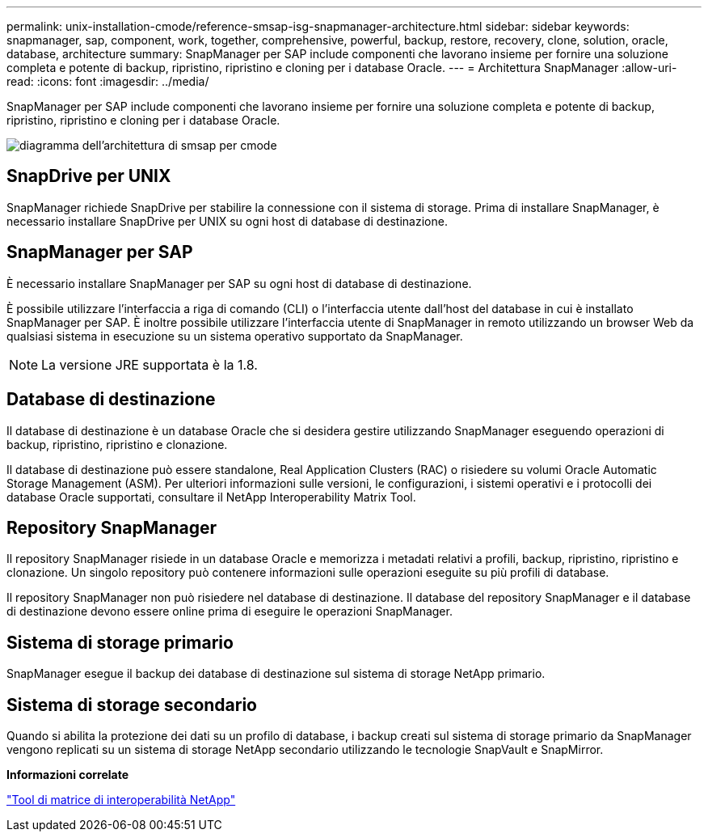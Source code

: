 ---
permalink: unix-installation-cmode/reference-smsap-isg-snapmanager-architecture.html 
sidebar: sidebar 
keywords: snapmanager, sap, component, work, together, comprehensive, powerful, backup, restore, recovery, clone, solution, oracle, database, architecture 
summary: SnapManager per SAP include componenti che lavorano insieme per fornire una soluzione completa e potente di backup, ripristino, ripristino e cloning per i database Oracle. 
---
= Architettura SnapManager
:allow-uri-read: 
:icons: font
:imagesdir: ../media/


[role="lead"]
SnapManager per SAP include componenti che lavorano insieme per fornire una soluzione completa e potente di backup, ripristino, ripristino e cloning per i database Oracle.

image::../media/smsap_architcture_cmode.gif[diagramma dell'architettura di smsap per cmode]



== SnapDrive per UNIX

SnapManager richiede SnapDrive per stabilire la connessione con il sistema di storage. Prima di installare SnapManager, è necessario installare SnapDrive per UNIX su ogni host di database di destinazione.



== SnapManager per SAP

È necessario installare SnapManager per SAP su ogni host di database di destinazione.

È possibile utilizzare l'interfaccia a riga di comando (CLI) o l'interfaccia utente dall'host del database in cui è installato SnapManager per SAP. È inoltre possibile utilizzare l'interfaccia utente di SnapManager in remoto utilizzando un browser Web da qualsiasi sistema in esecuzione su un sistema operativo supportato da SnapManager.


NOTE: La versione JRE supportata è la 1.8.



== Database di destinazione

Il database di destinazione è un database Oracle che si desidera gestire utilizzando SnapManager eseguendo operazioni di backup, ripristino, ripristino e clonazione.

Il database di destinazione può essere standalone, Real Application Clusters (RAC) o risiedere su volumi Oracle Automatic Storage Management (ASM). Per ulteriori informazioni sulle versioni, le configurazioni, i sistemi operativi e i protocolli dei database Oracle supportati, consultare il NetApp Interoperability Matrix Tool.



== Repository SnapManager

Il repository SnapManager risiede in un database Oracle e memorizza i metadati relativi a profili, backup, ripristino, ripristino e clonazione. Un singolo repository può contenere informazioni sulle operazioni eseguite su più profili di database.

Il repository SnapManager non può risiedere nel database di destinazione. Il database del repository SnapManager e il database di destinazione devono essere online prima di eseguire le operazioni SnapManager.



== Sistema di storage primario

SnapManager esegue il backup dei database di destinazione sul sistema di storage NetApp primario.



== Sistema di storage secondario

Quando si abilita la protezione dei dati su un profilo di database, i backup creati sul sistema di storage primario da SnapManager vengono replicati su un sistema di storage NetApp secondario utilizzando le tecnologie SnapVault e SnapMirror.

*Informazioni correlate*

http://mysupport.netapp.com/matrix["Tool di matrice di interoperabilità NetApp"^]
